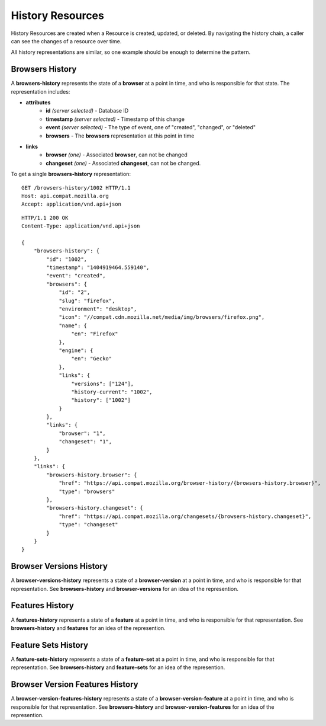 History Resources
=================

History Resources are created when a Resource is created, updated, or deleted.
By navigating the history chain, a caller can see the changes of a resource
over time.

All history representations are similar, so one example should be enough to
determine the pattern.

Browsers History
----------------

A **browsers-history** represents the state of a **browser** at a point in
time, and who is responsible for that state.  The representation includes:

* **attributes**
    - **id** *(server selected)* - Database ID
    - **timestamp** *(server selected)* - Timestamp of this change
    - **event** *(server selected)* - The type of event, one of "created",
      "changed", or "deleted"
    - **browsers** - The **browsers** representation at this point in time
* **links**
    - **browser** *(one)* - Associated **browser**, can not be changed
    - **changeset** *(one)* - Associated **changeset**, can not be changed.

To get a single **browsers-history** representation::

    GET /browsers-history/1002 HTTP/1.1
    Host: api.compat.mozilla.org
    Accept: application/vnd.api+json

::

    HTTP/1.1 200 OK
    Content-Type: application/vnd.api+json

    {
        "browsers-history": {
            "id": "1002",
            "timestamp": "1404919464.559140",
            "event": "created",
            "browsers": {
                "id": "2",
                "slug": "firefox",
                "environment": "desktop",
                "icon": "//compat.cdn.mozilla.net/media/img/browsers/firefox.png",
                "name": {
                    "en": "Firefox"
                },
                "engine": {
                    "en": "Gecko"
                },
                "links": {
                    "versions": ["124"],
                    "history-current": "1002",
                    "history": ["1002"]
                }
            },
            "links": {
                "browser": "1",
                "changeset": "1",
            }
        },
        "links": {
            "browsers-history.browser": {
                "href": "https://api.compat.mozilla.org/browser-history/{browsers-history.browser}",
                "type": "browsers"
            },
            "browsers-history.changeset": {
                "href": "https://api.compat.mozilla.org/changesets/{browsers-history.changeset}",
                "type": "changeset"
            }
        }
    }

Browser Versions History
------------------------

A **browser-versions-history** represents a state of a **browser-version** at
a point in time, and who is responsible for that representation.  See
**browsers-history** and **browser-versions** for an idea of the represention.

Features History
----------------

A **features-history** represents a state of a **feature** at a point in time,
and who is responsible for that representation.  See **browsers-history** and
**features** for an idea of the represention.

Feature Sets History
--------------------

A **feature-sets-history** represents a state of a **feature-set** at a point
in time, and who is responsible for that representation.  See
**browsers-history** and **feature-sets** for an idea of the represention.

Browser Version Features History
--------------------------------

A **browser-version-features-history** represents a state of a
**browser-version-feature** at a point in time, and who is responsible for that
representation.  See **browsers-history** and **browser-version-features** for
an idea of the represention.

